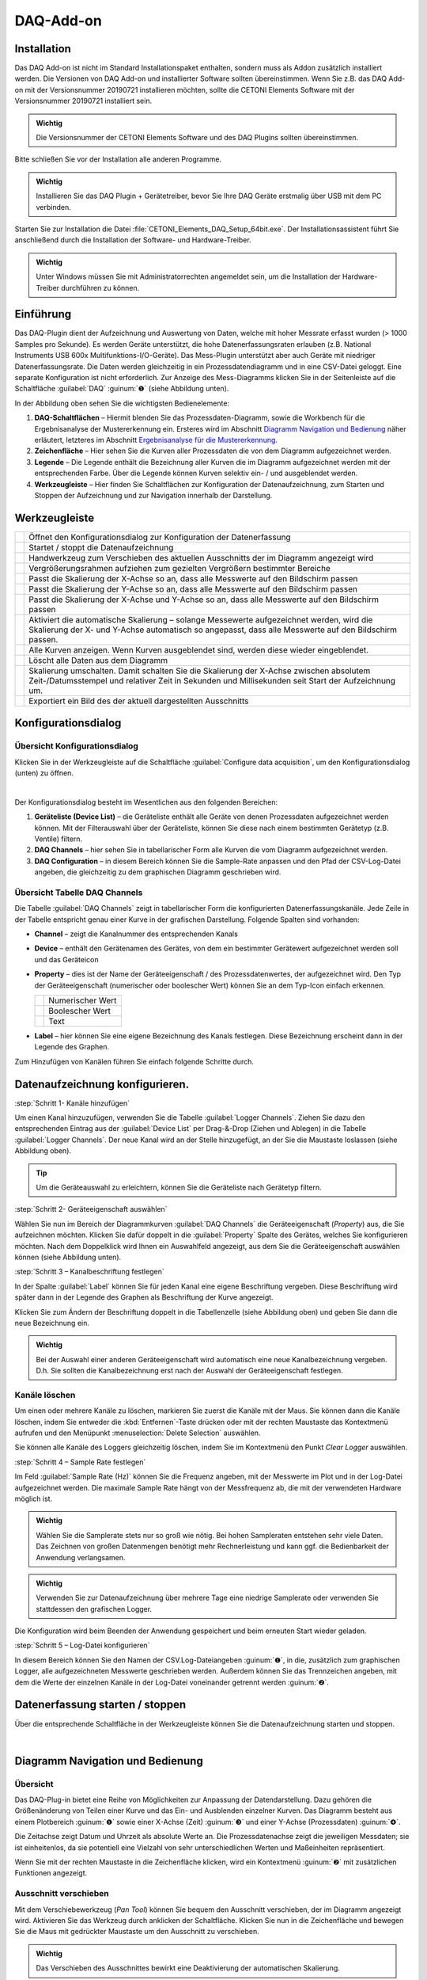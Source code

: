 DAQ-Add-on
==========

Installation
------------

Das DAQ Add-on ist nicht im Standard Installationspaket enthalten,
sondern muss als Addon zusätzlich installiert werden. Die Versionen von
DAQ Add-on und installierter Software sollten übereinstimmen. Wenn Sie
z.B. das DAQ Add-on mit der Versionsnummer 20190721 installieren
möchten, sollte die CETONI Elements Software mit der Versionsnummer
20190721 installiert sein.

.. admonition:: Wichtig
   :class: note

   Die Versionsnummer der CETONI Elements      
   Software und des DAQ Plugins sollten übereinstimmen. 

Bitte schließen Sie vor der Installation alle anderen Programme.

.. admonition:: Wichtig
   :class: note

   Installieren Sie das DAQ Plugin +           
   Gerätetreiber, bevor Sie Ihre DAQ Geräte erstmalig über  
   USB mit dem PC verbinden.   

Starten Sie zur Installation die Datei
:file:`CETONI_Elements_DAQ_Setup_64bit.exe`. Der
Installationsassistent führt Sie anschließend durch die Installation der
Software- und Hardware-Treiber.

.. admonition:: Wichtig
   :class: note

   Unter Windows müssen Sie mit                
   Administratorrechten angemeldet sein, um die             
   Installation der Hardware-Treiber durchführen zu können. 


Einführung
----------

Das DAQ-Plugin dient der Aufzeichnung und Auswertung von Daten, welche
mit hoher Messrate erfasst wurden (> 1000 Samples pro Sekunde). Es
werden Geräte unterstützt, die hohe Datenerfassungsraten erlauben (z.B.
National Instruments USB 600x Multifunktions-I/O-Geräte). Das
Mess-Plugin unterstützt aber auch Geräte mit niedriger
Datenerfassungsrate. Die Daten werden gleichzeitig in ein
Prozessdatendiagramm und in eine CSV-Datei geloggt. Eine separate
Konfiguration ist nicht erforderlich. Zur Anzeige des Mess-Diagramms
klicken Sie in der Seitenleiste auf die Schaltfläche :guilabel:`DAQ` :guinum:`❶` (siehe
Abbildung unten).

.. image:: ./Pictures/100002010000036C00000297163E6666C1D280B6.png
   :alt: Übersicht DAQ

In der Abbildung oben sehen Sie die wichtigsten Bedienelemente:

.. rst-class:: guinums

#. **DAQ-Schaltflächen** – Hiermit blenden Sie das
   Prozessdaten-Diagramm, sowie die Workbench für die Ergebnisanalyse
   der Mustererkennung ein. Ersteres wird im Abschnitt `Diagramm Navigation und Bedienung`_ 
   näher erläutert, letzteres im Abschnitt `Ergebnisanalyse für die
   Mustererkennung`_.
#. **Zeichenfläche** – Hier sehen Sie die Kurven aller Prozessdaten die
   von dem Diagramm aufgezeichnet werden.
#. **Legende** – Die Legende enthält die Bezeichnung aller Kurven die im
   Diagramm aufgezeichnet werden mit der entsprechenden Farbe. Über die
   Legende können Kurven selektiv ein- / und ausgeblendet werden.
#. **Werkzeugleiste** – Hier finden Sie Schaltflächen zur Konfiguration
   der Datenaufzeichnung, zum Starten und Stoppen der Aufzeichnung und
   zur Navigation innerhalb der Darstellung.


Werkzeugleiste
--------------

+-----------+---------------------------------------------------------+
| |image34| | Öffnet den Konfigurationsdialog zur Konfiguration der   |
|           | Datenerfassung                                          |
+-----------+---------------------------------------------------------+
| |image35| | Startet / stoppt die Datenaufzeichnung                  |
+-----------+---------------------------------------------------------+
| |image36| | Handwerkzeug zum Verschieben des aktuellen Ausschnitts  |
|           | der im Diagramm angezeigt wird                          |
+-----------+---------------------------------------------------------+
| |image37| | Vergrößerungsrahmen aufziehen zum gezielten Vergrößern  |
|           | bestimmter Bereiche                                     |
+-----------+---------------------------------------------------------+
| |image38| | Passt die Skalierung der X-Achse so an, dass alle       |
|           | Messwerte auf den Bildschirm passen                     |
+-----------+---------------------------------------------------------+
| |image39| | Passt die Skalierung der Y-Achse so an, dass alle       |
|           | Messwerte auf den Bildschirm passen                     |
+-----------+---------------------------------------------------------+
| |image40| | Passt die Skalierung der X-Achse und Y-Achse so an,     |
|           | dass alle Messwerte auf den Bildschirm passen           |
+-----------+---------------------------------------------------------+
| |image41| | Aktiviert die automatische Skalierung – solange         |
|           | Messewerte aufgezeichnet werden, wird die Skalierung    |
|           | der X- und Y-Achse automatisch so angepasst, dass alle  |
|           | Messwerte auf den Bildschirm passen.                    |
+-----------+---------------------------------------------------------+
| |image42| | Alle Kurven anzeigen. Wenn Kurven ausgeblendet sind,    |
|           | werden diese wieder eingeblendet.                       |
+-----------+---------------------------------------------------------+
| |image43| | Löscht alle Daten aus dem Diagramm                      |
+-----------+---------------------------------------------------------+
| |image44| | Skalierung umschalten. Damit schalten Sie die           |
|           | Skalierung der X-Achse zwischen absolutem               |
|           | Zeit-/Datumsstempel und relativer Zeit in Sekunden und  |
|           | Millisekunden seit Start der Aufzeichnung um.           |
+-----------+---------------------------------------------------------+
| |image45| | Exportiert ein Bild des der aktuell dargestellten       |
|           | Ausschnitts                                             |
+-----------+---------------------------------------------------------+

Konfigurationsdialog
--------------------

Übersicht Konfigurationsdialog
~~~~~~~~~~~~~~~~~~~~~~~~~~~~~~

.. image:: ./Pictures/10004180000034EB000034EB6DA9ACE22B65C020.svg
   :width: 60
   :align: left

Klicken Sie in der Werkzeugleiste auf die Schaltfläche
:guilabel:`Configure data acquisition`, um den Konfigurationsdialog (unten) zu
öffnen.

|

.. image:: ./Pictures/1000020100000371000001D48D6E763E7F12EB56.png
   :alt: Konfigurationsdialog DAQ

Der Konfigurationsdialog besteht im Wesentlichen aus den folgenden Bereichen:

.. rst-class:: guinums

#. **Geräteliste (Device List)** – die Geräteliste enthält alle Geräte
   von denen Prozessdaten aufgezeichnet werden können. Mit der
   Filterauswahl über der Geräteliste, können Sie diese nach einem
   bestimmten Gerätetyp (z.B. Ventile) filtern.
#. **DAQ Channels** – hier sehen Sie in tabellarischer Form alle Kurven
   die vom Diagramm aufgezeichnet werden.
#. **DAQ Configuration** – in diesem Bereich können Sie die Sample-Rate
   anpassen und den Pfad der CSV-Log-Datei angeben, die gleichzeitig zu
   dem graphischen Diagramm geschrieben wird.

Übersicht Tabelle DAQ Channels
~~~~~~~~~~~~~~~~~~~~~~~~~~~~~~

.. image:: ./Pictures/10000201000002340000009A60C2C459DC16C006.png
   :alt: DAQ-Logger-Kanäle

Die Tabelle :guilabel:`DAQ Channels` zeigt in
tabellarischer Form die konfigurierten Datenerfassungskanäle. Jede Zeile
in der Tabelle entspricht genau einer Kurve in der grafischen
Darstellung. Folgende Spalten sind vorhanden:

-  **Channel** – zeigt die Kanalnummer des entsprechenden Kanals
-  **Device** – enthält den Gerätenamen des Gerätes, von dem ein
   bestimmter Gerätewert aufgezeichnet werden soll und das Geräteicon
-  **Property** – dies ist der Name der Geräteeigenschaft / des
   Prozessdatenwertes, der aufgezeichnet wird. Den Typ der
   Geräteeigenschaft (numerischer oder boolescher Wert) können Sie an
   dem Typ-Icon einfach erkennen.

   ========= ================
   |image47| Numerischer Wert
   |image48| Boolescher Wert
   |image49| Text
   ========= ================

-  **Label** – hier können Sie eine eigene Bezeichnung des Kanals
   festlegen. Diese Bezeichnung erscheint dann in der Legende des
   Graphen.

Zum Hinzufügen von Kanälen führen Sie einfach folgende Schritte durch.


Datenaufzeichnung konfigurieren.
--------------------------------

:step:`Schritt 1- Kanäle hinzufügen`

.. image:: ./Pictures/10000000000002CC00000188EAF4D5DCF6382AA7.png
   :alt: Diagrammkurven via Drag & Drop hinzufügen

Um einen Kanal hinzuzufügen, verwenden Sie die Tabelle :guilabel:`Logger Channels`. 
Ziehen Sie dazu den entsprechenden Eintrag aus der :guilabel:`Device List` 
per Drag-&-Drop (Ziehen und Ablegen) in die Tabelle :guilabel:`Logger Channels`. Der neue Kanal wird 
an der Stelle hinzugefügt, an der Sie die Maustaste loslassen (siehe Abbildung oben).

.. tip:: 
   Um die Geräteauswahl zu erleichtern, können   
   Sie die Geräteliste nach Gerätetyp filtern.  


:step:`Schritt 2- Geräteeigenschaft auswählen`

Wählen Sie nun im Bereich der Diagrammkurven :guilabel:`DAQ Channels` die
Geräteeigenschaft (*Property*) aus, die Sie aufzeichnen möchten. Klicken
Sie dafür doppelt in die :guilabel:`Property` Spalte des Gerätes, welches Sie
konfigurieren möchten. Nach dem Doppelklick wird Ihnen ein Auswahlfeld
angezeigt, aus dem Sie die Geräteeigenschaft auswählen können (siehe
Abbildung unten).

.. image:: ./Pictures/10000000000002CC0000016B456742182C113BB4.png
   :alt: Geräteeigenschaft zum Aufzeichnen auswählen


:step:`Schritt 3 – Kanalbeschriftung festlegen`

In der Spalte :guilabel:`Label` können Sie für jeden Kanal eine eigene
Beschriftung vergeben. Diese Beschriftung wird später dann in der
Legende des Graphen als Beschriftung der Kurve angezeigt.

.. image:: ./Pictures/100000000000025F000000BE2048E5FE978F309A.png
   :alt: Kanalbeschriftung ändern

Klicken Sie zum Ändern der
Beschriftung doppelt in die Tabellenzelle (siehe Abbildung oben) und
geben Sie dann die neue Bezeichnung ein.

.. admonition:: Wichtig
   :class: note

   Bei der Auswahl einer anderen              
   Geräteeigenschaft wird automatisch eine neue            
   Kanalbezeichnung vergeben. D.h. Sie sollten die         
   Kanalbezeichnung erst nach der Auswahl der              
   Geräteeigenschaft festlegen. 

Kanäle löschen
~~~~~~~~~~~~~~

Um einen oder mehrere Kanäle zu löschen, markieren Sie zuerst die Kanäle
mit der Maus. Sie können dann die Kanäle löschen, indem Sie entweder die
:kbd:`Entfernen`-Taste drücken oder mit der rechten Maustaste das Kontextmenü
aufrufen und den Menüpunkt :menuselection:`Delete Selection` auswählen.

|image56| |image57|

Sie können alle Kanäle des Loggers gleichzeitig löschen, indem Sie im
Kontextmenü den Punkt *Clear Logger* auswählen.


:step:`Schritt 4 – Sample Rate festlegen`

Im Feld :guilabel:`Sample Rate (Hz)` können Sie die Frequenz angeben, mit der
Messwerte im Plot und in der Log-Datei aufgezeichnet werden. Die
maximale Sample Rate hängt von der Messfrequenz ab, die mit der
verwendeten Hardware möglich ist.

.. image:: ./Pictures/10000201000002030000006E8920DC98A24B4880.png
   :alt: Sample Rate konfigurieren

.. admonition:: Wichtig
   :class: note

   Wählen Sie die Samplerate stets nur so     
   groß wie nötig. Bei hohen Sampleraten entstehen sehr    
   viele Daten. Das Zeichnen von großen Datenmengen        
   benötigt mehr Rechnerleistung und kann ggf. die         
   Bedienbarkeit der Anwendung verlangsamen.  

.. admonition:: Wichtig
   :class: note

   Verwenden Sie zur Datenaufzeichnung über   
   mehrere Tage eine niedrige Samplerate oder verwenden    
   Sie stattdessen den grafischen Logger.  

Die Konfiguration wird beim Beenden der Anwendung gespeichert und beim
erneuten Start wieder geladen.


:step:`Schritt 5 – Log-Datei konfigurieren`

In diesem Bereich können Sie den Namen der CSV.Log-Dateiangeben :guinum:`❶`, in
die, zusätzlich zum graphischen Logger, alle aufgezeichneten Messwerte
geschrieben werden. Außerdem können Sie das Trennzeichen angeben, mit
dem die Werte der einzelnen Kanäle in der Log-Datei voneinander getrennt
werden :guinum:`❷`.

.. image:: ./Pictures/10000201000002A1000000B9F4DB74E960861B0F.png
   :alt: Log-Datei konfigurieren


Datenerfassung starten / stoppen
----------------------------------

.. image:: ./Pictures/10002C2B000034EB000034EB03167AF23B475C0B.svg
   :width: 60
   :align: left

Über die entsprechende Schaltfläche in der Werkzeugleiste
können Sie die Datenaufzeichnung starten und stoppen.

|


Diagramm Navigation und Bedienung
---------------------------------

Übersicht
~~~~~~~~~

Das DAQ-Plug-in bietet eine Reihe von Möglichkeiten zur Anpassung der Datendarstellung. 
Dazu gehören die Größenänderung von Teilen einer Kurve und das Ein- und Ausblenden 
einzelner Kurven. Das Diagramm besteht aus einem Plotbereich :guinum:`❶` sowie 
einer X-Achse (Zeit) :guinum:`❸` und einer Y-Achse (Prozessdaten) :guinum:`❹`.

.. image:: ./Pictures/10000201000002C60000018E72664BA750C67A4C.png
   :alt: Übersicht DAQ-Graph

Die Zeitachse zeigt Datum und Uhrzeit als absolute Werte an. Die Prozessdatenachse 
zeigt die jeweiligen Messdaten; sie ist einheitenlos, da sie potentiell eine 
Vielzahl von sehr unterschiedlichen Werten und Maßeinheiten repräsentiert.

Wenn Sie mit der rechten Maustaste in die Zeichenfläche klicken, wird
ein Kontextmenü :guinum:`❷` mit zusätzlichen Funktionen angezeigt.

Ausschnitt verschieben
~~~~~~~~~~~~~~~~~~~~~~

.. image:: ./Pictures/100005C7000035050000350518807CBDF5FF2BAE.svg
   :width: 60
   :align: left

Mit dem Verschiebewerkzeug (*Pan Tool*) können Sie bequem den
Ausschnitt verschieben, der im Diagramm angezeigt wird. Aktivieren Sie
das Werkzeug durch anklicken der Schaltfläche. Klicken Sie nun in die
Zeichenfläche und bewegen Sie die Maus mit gedrückter Maustaste um den
Ausschnitt zu verschieben.

.. admonition:: Wichtig
   :class: note

   Das Verschieben des Ausschnittes bewirkt   
   eine Deaktivierung der automatischen Skalierung.   

Werte einer Kurve anzeigen
~~~~~~~~~~~~~~~~~~~~~~~~~~

Wenn das Verschiebewerkzeug (*Pan Tool*) aktiv ist, können Sie den
Mauszeiger über eine Kurve bewegen, um sich den Wert an der betreffenden
Position anzeigen zu lassen.

.. image:: ./Pictures/1000020100000255000000C02731E793C603A163.png
   :alt: Werte einer Kurve anzeigen

Vergrößerung mit Mausrad einstellen
~~~~~~~~~~~~~~~~~~~~~~~~~~~~~~~~~~~~

Durch drehen des Mausrades können Sie die Vergrößerung der Anzeige
erhöhen (hinein zoomen) oder verringern (heraus zoomen).

========= ==============================================
|image69| Vergrößerungsfaktor erhöhen (hinein zoomen)
|image70| Vergrößerungsfaktor verringern (heraus zoomen)
========= ==============================================

Ausschnittvergrößerung mit Vergrößerungsrahmen wählen
~~~~~~~~~~~~~~~~~~~~~~~~~~~~~~~~~~~~~~~~~~~~~~~~~~~~~

.. image:: ./Pictures/1000100A000034EB000034EBFC7CEEC6D6B20A4B.svg
   :width: 60
   :align: left 

Mit dem Vergrößerungswerkzeug (*Zoom Tool*) können Sie
gezielt einen Ausschnitt auswählen, den Sie vergrößert darstellen
möchten. Gehen Sie dafür wie folgt vor (siehe Abbildung unten):

.. rst-class:: guinums

#. Klicken Sie mit der linken Maustaste in die Zeichenfläche um die
   erste Ecke des Vergrößerungsrahmens festzulegen.
#. Ziehen Sie nun mit gedrückter Maustaste ein Vergrößerungsrahmen auf
   die gewünschte Größe.
#. Sobald Sie die Maustaste loslassen, wird der gewählte Ausschnitt auf
   die aktuelle Größe der Anzeige skaliert.

.. image:: ./Pictures/10000000000001FA0000015E46DAC1CBDA6E2854.png
   :alt: Vergrößerungsrahmen aufziehen

Anzeige passend / automatisch skalieren
~~~~~~~~~~~~~~~~~~~~~~~~~~~~~~~~~~~~~~~~

Die Werkzeugleiste und das Kontextmenü enthalten verschiedene Tools um
die Anzeige automatisch so anzupassen, dass alle Daten im sichtbaren
Bereich liegen.

Folgende Möglichkeiten der Anpassung sind vorhanden:

+-----------+---------------------------------------------------------+
| |image80| | Passt die Skalierung der X-Achse so an, dass alle       |
|           | Messwerte auf den Bildschirm passen                     |
+-----------+---------------------------------------------------------+
| |image81| | Passt die Skalierung der Y-Achse so an, dass alle       |
|           | Messwerte auf den Bildschirm passen                     |
+-----------+---------------------------------------------------------+
| |image82| | Passt die Skalierung der X-Achse und Y-Achse so an,     |
|           | dass alle Messwerte auf den Bildschirm passen           |
+-----------+---------------------------------------------------------+
| |image83| | Aktiviert die automatische Skalierung – solange         |
|           | Messwerte aufgezeichnet werden, wird die Skalierung der |
|           | X- und Y-Achse automatisch so angepasst, dass alle      |
|           | Messwerte auf den Bildschirm passen.                    |
+-----------+---------------------------------------------------------+

Die automatische Skalierung können Sie auch über das Kontextmenü
getrennt für X- und Y-Achse aktivieren:

.. image:: ./Pictures/1000000000000109000001040CF9729CD97C9A4D.png
   :alt: Automatische Skalierung für X- und Y-Achse

.. admonition:: Wichtig
   :class: note

   Die Änderung der Vergrößerung oder das     
   Verschieben des Ausschnittes bewirken eine              
   Deaktivierung der automatischen Skalierung.   

Kurven ein- und ausblenden
~~~~~~~~~~~~~~~~~~~~~~~~~~

Um die Skalierung und Sichtbarkeit zu verbessern, können Sie einzelne Kurven ein- 
oder ausblenden. Klicken Sie dazu mit der rechten Maustaste auf das gewünschte 
Element in der Plotlegende und wählen Sie die gewünschte Funktion, um entweder 
nur die entsprechende Kurve auszublenden :menuselection:`Hide Curve` oder alle 
anderen außer der entsprechenden Kurve :menuselection:`Show only this curve`, wie 
in der Abbildung unten dargestellt.

.. image:: ./Pictures/10000000000001A40000005CD26CCB4A8D0DF1F9.png
   :alt: Kontextmenü Legendeneintrag

Wenn Sie alle ausgeblendeten Kurven wieder einblenden möchten,
aktivieren Sie in der Zeichenfläche das Kontextmenü mit der rechten
Maustaste und wählen Sie dann den Menüpunkt :menuselection:`Show all curves` (siehe
Abbildung unten).

.. image:: ./Pictures/1000000000000109000001041C877E8A24D5AB94.png
   :alt: Menüpunkt Show all curves im Kontext-Menü

Kurvenfarbe ändern
~~~~~~~~~~~~~~~~~~~~

Um eine andere Kurvenfarbe zu wählen, klicken Sie mit der rechten
Maustaste auf einen Eintrag in der Legende. Wählen Sie im Kontextmenü den Menüpunkt 
:menuselection:`Select Color` (siehe Abbildung unten).

.. image:: ./Pictures/10000000000002100000007CF77B5C49CD7E0D88.png
   :alt: Kontextmenü Legendeneintrag - Farbwahl

Es wird Ihnen nun ein Farbauswahldialog
angezeigt, in dem Sie eine beliebige Kurvenfarbe auswählen können.

.. image:: ./Pictures/1000000000000222000001B58F8CFB4F56DCF4FD.png
   :alt: Farbauswahldialog

Diagramm-Bild exportieren
~~~~~~~~~~~~~~~~~~~~~~~~~~~

.. image:: ./Pictures/10001855000034EB000034EBA6C6DA993124AA4C.svg
   :width: 60
   :align: left

Über den Menüeintrag :menuselection:`Export plot image` im Kontextmenü
können Sie ein Bild des aktuellen Diagramms exportieren. In dem Dateidialog der 
nun eingeblendet wird, wählen Sie zuerst ihr
Zielverzeichnis aus.

.. image:: ./Pictures/100002010000010C000000E1260A96B6F1A86108.png
   :alt: Diagramm Bildexport Dateidialog

Anschließend geben Sie
den Dateinamen der Bilddatei ein :guinum:`❶`. Dann wählen Sie in dem Auswahlfeld
den Dateityp :guinum:`❷` der Bilddatei aus. Die Exportfunktion unterstützt sowohl
Bilddateien (:file:`png, jpg...`) als auch skalierbare Vektorgrafiken 
(:file:`.pdf, svg...`). Wählen Sie das für Sie passende Bildformat aus.

.. image:: ./Pictures/100002010000026300000143DB4B32F0CF0E84B4.png

Klicken Sie zum Abschluss auf :guilabel:`Save`:guinum:`❸`, um den Export zu starten.

Diagrammdaten löschen
~~~~~~~~~~~~~~~~~~~~~

.. image:: ./Pictures/100019CB000035050000350509AD2B23340F765E.svg
   :width: 60
   :align: left

Klicken Sie im Kontextmenü auf den Eintrag :menuselection:`Clear plot data`
um alle aufgezeichneten Daten zu löschen und mit einem leeren Diagramm
die Aufzeichnung neu zu beginnen.

.. image:: ./Pictures/100002010000010D000000D1835EC0ADB6A09475.png
   :alt: Menüpunkt Clear plot data im Kontext-Menü

Skalierung der X-Achse umschalten
~~~~~~~~~~~~~~~~~~~~~~~~~~~~~~~~~~~

.. image:: ./Pictures/100018130000350500003505CADD59D81E3150FD.svg
   :width: 60
   :align: left

Sie können die Skalierung der X-Achse zwischen zwei
verschiedenen Modi umschalten. Standardmäßig zeigt die X-Achse einen
absoluten Zeit- / Datumsstempel an.

.. image:: ./Pictures/100002010000022B0000006E35B772A9B9B293D2.png
   :alt: Plot-Zeitachse mit absolutem Zeit-/Datumstempel

Sie können die X-Achse aber auch auf die Anzeige der relativen Zeit in
Sekunden und Millisekunden umschalten. D.h. der Zeitpunkt t\ :sub:`0`
markiert hier den Zeitpunkt an dem die Aufzeichnung gestartet wurde .

Um die Achse
umzuschalten, klicken Sie mit der rechten Maustaste in das Diagramm und
wählen Sie dann aus dem Kontextmenü den Punkt :menuselection:`Toggle X-axis scale`.

.. image:: ./Pictures/100002010000010D000000C7FB8978837EA08B41.png
   :alt: Menüpunkt Toggle X-axis scale im Kontext-Menü


Script Funktionen
-----------------

.. image:: ./Pictures/10000201000000FB0000005C7BE945F338BAE398.png
   :alt: DAQ Script Funktionen

Die Datenerfassung des DAQ Plugins kann über das CETONI Elements
Scriptsystem gestartet und gestoppt werden, um die Aufnahme von Daten zu
automatisieren oder mit anderen Prozessen zu synchronisieren. Die
entsprechenden Funktionen finden Sie in der :guilabel:`DAQ` Kategorie der
verfügbaren Scriptfunktionen.

Start Plot Logger
~~~~~~~~~~~~~~~~~~

.. image:: ./Pictures/10002C2B000034EB000034EB03167AF23B475C0B.svg
   :width: 60
   :align: left

Mit dieser Funktion starten Sie die Datenerfassung mit den
aktuell konfigurierten Einstellungen und Kanälen. Der Inhalt des
Diagramms wird dabei nicht gelöscht.

|

Stop Plot Logger
~~~~~~~~~~~~~~~~~

.. image:: ./Pictures/10002BC8000034EB000034EB9AA7EDFD557960B7.svg
   :width: 60
   :align: left

Diese Funktion stoppt die Aufzeichnung der Daten.

|


Einlesen von Log-Dateien
------------------------

Das DAQ-Addon bietet die Möglichkeit, aufgezeichnete Log-Dateien noch
einmal in den Plot einzulesen. Das Tool zum Einlesen einer Log-Datei ist
dabei in der Lage zusammengehörige Log-Dateien einer
Langzeitaufzeichnung zu erkennen und alle zusammengehörigen Log-Dateien
in chronologischer Reihenfolge einzulesen. Bei großen Datenmengen werden
einzelne Datenpunkte ausgelassen, sodass maximal eine Million
Datenpunkte pro Log-Kurve im Plot angezeigt werden.

.. admonition:: Wichtig
   :class: note

   Das Einlese-Tool erkennt zusammengehörige  
   Log-Dateien und liest diese in chronologischer          
   Reihenfolge ein.   

.. admonition:: Wichtig
   :class: note

   Es werden maximal eine Million Datenpunkte 
   pro Log-Kurve im Plot angezeigt. 

Um eine einzelne Log-Datei oder eine Serie von Log-Dateien einzulesen,
gehen Sie bitte wie folgt vor.

.. rst-class:: steps

#. Wählen Sie aus der Werkzeugleiste das Tool zum Einlesen von
   Log-Dateien.

#. Wählen Sie eine beliebige Datei aus der Log-Dateien-Serie aus, die
   Sie einlesen möchten. Im dargestellten Beispiel erkennt das Tool
   anhand der Dateinummerierungen, dass die Log-Dateien
   zusammengehören.

   .. image:: ./Pictures/1000020100000278000001D0E39D30D1CC066F05.png

#. Anschließend werden die Log-Dateien eingelesen. Im
   *Progress*-Fenster wird der Fortschritt des Einlesevorgangs
   angezeigt. Während des Einlesens können Sie mit der Software
   weiterarbeiten.

   .. image:: ./Pictures/10000201000002FC00000282E7401BFC642FC493.png

#. Nach Beendigung des Einlesevorgangs werden die Log-Kurven mit Angabe des
   Dateinamens im graphischen Plot angezeigt.

   .. image:: ./Pictures/100002010000025C00000201E71E54E4AEA77F6D.png


Mustererkennung
---------------

Das DAQ-Addon bietet die Möglichkeit, Plot-Kurven nach Mustern zu
durchsuchen und diese im graphischen Plot zu kennzeichnen.

Konfigurieren und Ausführen der Mustererkennung
~~~~~~~~~~~~~~~~~~~~~~~~~~~~~~~~~~~~~~~~~~~~~~~

Im folgenden einfachen Beispiel wird die Mustererkennung anhand der
Erkennung von Rechtecksignalen erläutert.

.. rst-class:: steps

#. Gegeben ist eine Plot-Kurve, welche Rechtecksignale mit einer Breite
   zwischen 5 und 8 Sekunden, sowie einem Spitzenwert von 5V enthält.

   .. image:: ./Pictures/10000201000004EF000001D3F48FD363154B3642.png

#. Um die Mustererkennung zu konfigurieren, klicken Sie mit der rechten
   Maustaste auf die Kurve , die sie untersuchen möchten, :guinum:`❶` und wählen
   :menuselection:`Configure Pattern Scan` :guinum:`❷`.

   .. image:: ./Pictures/10000201000002BC0000019435E84DFC0044B4A8.png

#. In dem Dialog, der sich anschließend öffnet, müssen Sie zunächst einen
   neuen Pattern Scanner erstellen. Klicken Sie hierzu auf die
   Schaltfläche :guilabel:`Add New Time Value Pattern Scanner` :guinum:`❶`. Anschließend
   können Sie dem Pattern Scanner einen aussagekräftigen Namen geben :guinum:`❷`.
   Im Beispiel wird *Rectangle Pattern Scanner* gewählt. Mit der
   Schaltfläche :guinum:`❸` löschen Sie den selektierten Pattern Scanner und mit
   :guinum:`❹` können sie alle Pattern Scanner löschen.

   .. image:: ./Pictures/100002010000023C0000025250C7943D7A04C238.png

#. Während der Mustererkennung wird ein Report-File erzeugt. Dieses enthält die
   Messwerte um den Median des erkannten Musters. Wieviele Werte um den
   Median im Report-File enthalten sein sollen, können Sie über das
   Eingabefeld :guilabel:`Number of Median Values` :guinum:`❶` konfigurieren. Möchten Sie,
   dass alle Messwerte innerhalb des erkannten Musters im Report-File
   angegeben werden, wählen sie das Kontrollkästchen :guilabel:`Use All` :guinum:`❷`.

   .. image:: ./Pictures/10000201000002240000013BA4342E81413037EB.png

#. Im nächsten Schritt konfigurieren Sie die
   Muster, die durch den Pattern Scanner erkannt werden sollen. Hierzu
   müssen Sie den Pattern Scanner :guinum:`❶` auswählen, dessen Muster Sie
   konfigurieren wollen. Ein neues Muster können Sie dann über die
   Schaltfläche :guilabel:`Create Item` erzeugen :guinum:`❷`. Dem erzeugten Muster können
   Sie nun einen aussagekräftigen Namen geben :guinum:`❸`.

   .. image:: ./Pictures/100002010000023C00000252E671EDC37054DC8E.png

#. Im nächsten Schritt muss das
   zu erkennende Muster beschrieben werden. Da Rechtecksignale mit
   einer Dauer von 5 – 8 Sekunden und eine Höhe von 5V erkannt werden
   sollen, wird ein Abschnitt mit einer minimalen Dauer von 5 Sekunden
   und einer maximalen Dauer von 8 Sekunden, sowie einem minimalen Wert
   von 4,8 und einem maximalen Wert von 5,2 erstellt. Der Wertebereich
   wird zwischen 4,8 und 5,2 gewählt, um ein gewisses Rauschen des
   Messsignals zu tolerieren. Tragen Sie hierzu in die erste
   Musterzeile, die automatisch erzeugt wurde, die genannten Werte ein.

   .. image:: ./Pictures/10000201000002270000012D0A91CE9C8E182551.png

#. Anschließend muss das Ende des Rechteckmusters erkannt werden. Das Messsignal
   muss für eine gewisse Zeit wieder auf ca. 0V zurückgehen. Es wird
   somit ein neuer Abschnitt mit einer Dauer von 0,2 bis 0,5 Sekunden,
   in dem sich das Messsignal zwischen -0,2 und +0,2 aufhalten muss,
   eingefügt. Klicken Sie hierzu die Stelle an, nach welcher der neue
   Abschnitt eingefügt werden soll :guinum:`❶`, und klicken Sie dann auf :guilabel:`Add Item` 
   :guinum:`❷`. Tragen Sie anschließend die genannten Werte in die
   neu erzeugte Zeile.

   .. image:: ./Pictures/10000201000002310000012F01CDDA082C5126D6.png

   .. tip::
      Ein einzelner Pattern-Scanner kann mehrere Muster erkennen. Wiederholen Sie 
      die Schritte **5** – **7**, um ihrem Pattern Scanner ein weiteres Muster     
      hinzuzufügen.  

#. Im vorletzten Schritt können Sie noch einen Dateipfad angeben, an
   dem das Report-File abgelegt wird. Klicken Sie hierzu auf die
   Schaltfläche :guilabel:`Report File` und geben Sie im sich darauf öffnenden
   Dateidialog den Dateipfad und -namen an. Klicken Sie abschließend
   auf die Schaltfläche :guilabel:`OK`, um die Konfiguration des Pattern-Scanners
   abzuschließen.

   .. admonition:: Wichtig
      :class: note

      Die Einstellungen der Mustererkennung für 
      eine Plot-Kurve werden gespeichert. Wird die           
      Plot-Kurve erneut geladen, wird ihr der entsprechende  
      Pattern-Scanner automatisch zugeordnet.  

#. Im letzten Schritt führen Sie die Mustererkennung aus. Klicken Sie
   hierzu auf die Schaltfläche :guilabel:`Run Pattern Scan` :guinum:`❶`. Die Anfangs- :guinum:`❷`
   und Endpunkte :guinum:`❸` der erkannten Muster werden daraufhin im Plot
   markiert. Eine Meldung :guinum:`❹` zeigt Ihnen an, wieviele Muster in den
   untersuchten Plot-Kurven erkannt wurden. Außerdem wird das
   Report-File geschrieben.

   .. image:: ./Pictures/10000201000004E40000026C5BCC6D58152989B2.png

Verwendung eines existierenden Pattern-Scanners
~~~~~~~~~~~~~~~~~~~~~~~~~~~~~~~~~~~~~~~~~~~~~~~~

Einen Pattern-Scanner, den Sie einmal konfiguriert haben, können Sie
einer Vielzahl an anderen Plot-Kurven zuordnen. Gehen Sie hierzu wie
folgt vor:

.. rst-class:: steps

#. Klicken Sie mit der rechten Maustaste auf die Kurve die Sie
   untersuchen möchten und wählen Sie :guilabel:`Configure Pattern Scan`.

   .. image:: ./Pictures/10000201000002BC0000019435E84DFC0044B4A8.png

#. Im sich daraufhin öffnenden Dialog wählen Sie den Pattern-Scanner,
   den Sie verwenden möchten und klicken anschließend auf :guilabel:`OK`.

   .. image:: ./Pictures/100002010000023C00000252776076AF95048BA6.png

Aktivieren / Deaktivieren der Mustererkennung für eine Plot-Kurve
~~~~~~~~~~~~~~~~~~~~~~~~~~~~~~~~~~~~~~~~~~~~~~~~~~~~~~~~~~~~~~~~~~

Um die Mustererkennung für eine Plot-Kurve zu aktivieren oder zu
deaktivieren, klicken sie mit der rechten Maustaste auf die Plot-Kurve :guinum:`❶`
und wählen Sie :menuselection:`Enable / Disable Pattern Scan` :guinum:`❷`.

.. image:: ./Pictures/100002010000013C000000F65410305BA939F782.png
   :alt: Pattern Scan aktivieren / deaktivieren

Ergebnisanalyse für die Mustererkennung
~~~~~~~~~~~~~~~~~~~~~~~~~~~~~~~~~~~~~~~~~

Übersicht
^^^^^^^^^

Mittels der Ergebnisanalyse für die Mustererkennung können Sie die
einzelnen Resultate einer Mustererkennung innerhalb einer Messwertkurve
miteinander vergleichen. Die einzelnen Resultate werden in einem
separaten Analyse-Plot übereinandergelegt. Hierdurch können Sie
beurteilen, wie sie sich im Verlauf der Messung verändert haben. Zur
Ergebnisanalyse der Mustererkennung gelangen Sie über die Schaltfläche
:guilabel:`Pattern Analysis` :guinum:`❶` in der Gruppe :guilabel:`DAQ` (siehe Abbildung unten).

.. image:: ./Pictures/10000201000003B700000297E47C9D294ED8BE10.png
   :alt: Pattern Analysis Übersicht

.. rst-class:: guinums

#. **Pattern-Analysis-Schaltfläche** – Über diese Schaltfläche gelangen
   Sie zur Ergebnisanalyse der Mustererkennung.
#. **Diagramm** – Im Diagramm werden die Messwerte eines jeden einzelnen
   Resultats der Mustererkennung übereinander dargestellt. Hier können
   Sie die einzelnen Resultate miteinander vergleichen.
#. **Legende** – Die Legende enthält die Bezeichnung aller Kurven die im
   Diagramm mit der entsprechenden Farbe dargestellt werden. Die
   Kurvenbezeichnung enthält den relativen Zeitpunkt an dem das Resultat
   in der ursprünglichen Messkurve aufgetreten ist.
#. **Werkzeugleiste** – Hier finden Sie Schaltflächen zur Navigation
   innerhalb der Darstellung, sowie zur Auswahl der Plot-Kurve im
   Prozessdatendiagramm, deren Mustererkennungsresultate in der
   Ergebnisanalyse dargestellt werden sollen. Die Bedienelemente der
   Navigation arbeiten genauso wie die Bedienelemente im
   Prozessdatendiagramm (siehe Abschnitt `Diagramm Navigation und Bedienung`_) und
   werden daher nicht noch einmal erläutert.

Durchführung einer Ergebnisanalyse
^^^^^^^^^^^^^^^^^^^^^^^^^^^^^^^^^^

In Abschnitt `Konfigurieren und Ausführen der Mustererkennung`_
wird die Durchführung einer Mustererkennung beschrieben. Angenommen nach
der Durchführung einer Mustererkennung liegen zwei Plot-Kurven mit
Resultaten vor (siehe Abbildung unten).

.. image:: ./Pictures/10000201000003B7000002978124C09E73F81507.png
   :alt: Mustererkennung mit zwei Plot-Kurven

.. rst-class:: steps

#. Im ersten Schritt wählen Sie aus der :guilabel:`DAQ`-Gruppe die Schaltfläche
   :guilabel:`Pattern Analysis` um zur Ergebnisanalyse zu gelangen.

   .. image:: ./Pictures/10000201000001CA0000011B98CA543B7F823990.png

#. Im zweiten Schritt wählen Sie aus dem Drop-Down-Feld in der Werkzeugleiste die
   Plot-Kurve aus, deren Ergebnisse Sie dargestellt haben möchten. Im
   dargestellten Beispiel wird „Channel 2 Extinction“ gewählt

   .. image:: ./Pictures/10000201000002D2000000AAF371EF2EC38EC678.png

#. Im Diagramm werden nun die einzelnen Ergebnisse der Mustererkennung für
   „Channel 2 Extinction“ dargestellt. Bei dieser Plot-Kurve wurden
   zwei Übereinstimmungen mit dem konfigurierten Muster festgestellt.
   Man erkennt, dass beide Resultate die gleiche Amplitude aufweisen.
   Das Resultat, welches nach 30,7 Sekunden aufgetreten ist, dauert
   jedoch um ca. 1,6 Sekunden länger als das Resultat, welches nach
   12,9 Sekunden aufgetreten ist.

   .. image:: ./Pictures/10000201000003B700000297B9603A75211E898D.png


.. |image34| image:: ./Pictures/10004180000034EB000034EB6DA9ACE22B65C020.svg
   :width: 60
.. |image35| image:: ./Pictures/10002C2B000034EB000034EB03167AF23B475C0B.svg
   :width: 60
.. |image36| image:: ./Pictures/100005C7000035050000350518807CBDF5FF2BAE.svg
   :width: 60
.. |image37| image:: ./Pictures/1000100A000034EB000034EBFC7CEEC6D6B20A4B.svg
   :width: 60
.. |image38| image:: ./Pictures/10000AAD0000350500003505B065E97D3266EBF3.svg
   :width: 60
.. |image39| image:: ./Pictures/10000AA70000350500003505B68BB28A6EC24106.svg
   :width: 60
.. |image40| image:: ./Pictures/10000D410000350500003505737D2F8FEABFA448.svg
   :width: 60
.. |image41| image:: ./Pictures/10001744000034EB000034EBD90F77816321BB6E.svg
   :width: 60
.. |image42| image:: ./Pictures/1000032600003505000035052A2D87EA9B64D7C0.svg
   :width: 60
.. |image43| image:: ./Pictures/100019CB000035050000350509AD2B23340F765E.svg
   :width: 60
.. |image44| image:: ./Pictures/100018130000350500003505CADD59D81E3150FD.svg
   :width: 60
.. |image45| image:: ./Pictures/10001855000034EB000034EBA6C6DA993124AA4C.svg
   :width: 60

.. |image47| image:: ./Pictures/100004EA000035050000350581CFD983D12D425F.svg
   :width: 40
.. |image48| image:: ./Pictures/1000034B000035050000350585C9BEED447C4FB8.svg
   :width: 40
.. |image49| image:: ./Pictures/10000B740000350500003505221106A05ED7DC85.svg
   :width: 40

.. |image56| image:: ./Pictures/100000000000012100000091DA9FF37806721579.png
.. |image57| image:: ./Pictures/10000000000001220000008F22C1F8D0316FE153.png

.. |image69| image:: ./Pictures/10000000000001EC000002E9E123686A038FFB99.png
   :width: 80
.. |image70| image:: ./Pictures/10000000000001EC000002E9C869BC0EE323BD20.png
   :width: 80

.. |image80| image:: ./Pictures/10000AAD0000350500003505B065E97D3266EBF3.svg
   :width: 60
.. |image81| image:: ./Pictures/10000AA70000350500003505B68BB28A6EC24106.svg
   :width: 60
.. |image82| image:: ./Pictures/10000D410000350500003505737D2F8FEABFA448.svg
   :width: 60
.. |image83| image:: ./Pictures/10001744000034EB000034EBD90F77816321BB6E.svg
   :width: 60